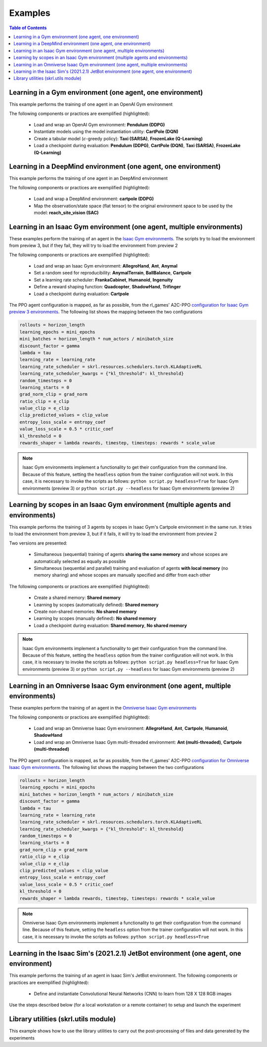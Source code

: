 .. _examples:

Examples
========

.. contents:: Table of Contents
   :depth: 1
   :local:
   :backlinks: none

.. raw:: html

   <hr>

Learning in a Gym environment (one agent, one environment)
----------------------------------------------------------

This example performs the training of one agent in an OpenAI Gym environment

.. image:: ../_static/imgs/example_gym.png
      :width: 100%
      :align: center
      :alt: OpenAI Gym environments

.. raw:: html

   <br>

The following components or practices are exemplified (highlighted):

    - Load and wrap an OpenAI Gym environment: **Pendulum (DDPG)**
    - Instantiate models using the model instantiation utility: **CartPole (DQN)**
    - Create a tabular model (:math:`\epsilon`-greedy policy): **Taxi (SARSA)**, **FrozenLake (Q-Learning)**
    - Load a checkpoint during evaluation: **Pendulum (DDPG)**, **CartPole (DQN)**, **Taxi (SARSA)**, **FrozenLake (Q-Learning)**

.. tabs::
            
    .. tab:: Pendulum (DDPG)

        .. tabs::
            
            .. tab:: Training

                View the raw code: `gym_pendulum_ddpg.py <https://raw.githubusercontent.com/Toni-SM/skrl/main/docs/source/examples/gym/gym_pendulum_ddpg.py>`_

                .. literalinclude:: ../examples/gym/gym_pendulum_ddpg.py
                    :language: python
                    :linenos:
                    :emphasize-lines: 1, 13, 49-55, 99

            .. tab:: Evaluation
                
                View the raw code: `gym_pendulum_ddpg_eval.py <https://raw.githubusercontent.com/Toni-SM/skrl/main/docs/source/examples/gym/gym_pendulum_ddpg_eval.py>`_

                **Note:** It is necessary to adjust the checkpoint path according to the directories generated by the new experiments

                .. literalinclude:: ../examples/gym/gym_pendulum_ddpg_eval.py
                    :language: python
                    :linenos:
                    :emphasize-lines: 45, 48, 73

    .. tab:: CartPole (DQN)

        .. tabs::
            
            .. tab:: Training
                
                View the raw code: `gym_cartpole_dqn.py <https://raw.githubusercontent.com/Toni-SM/skrl/main/docs/source/examples/gym/gym_cartpole_dqn.py>`_

                .. literalinclude:: ../examples/gym/gym_cartpole_dqn.py
                    :language: python
                    :linenos:
                    :emphasize-lines: 4, 31-50, 69
        
            .. tab:: Evaluation
                
                View the raw code: `gym_cartpole_dqn_eval.py <https://raw.githubusercontent.com/Toni-SM/skrl/main/docs/source/examples/gym/gym_cartpole_dqn_eval.py>`_
                
                **Note:** It is necessary to adjust the checkpoint path according to the directories generated by the new experiments

                .. literalinclude:: ../examples/gym/gym_cartpole_dqn_eval.py
                    :language: python
                    :linenos:
                    :emphasize-lines: 26-35, 38, 64
    
    .. tab:: Taxi (SARSA)

        .. tabs::
            
            .. tab:: Training
                
                View the raw code: `gym_taxi_sarsa.py <https://raw.githubusercontent.com/Toni-SM/skrl/main/docs/source/examples/gym/gym_taxi_sarsa.py>`_

                .. literalinclude:: ../examples/gym/gym_taxi_sarsa.py
                    :language: python
                    :linenos:
                    :emphasize-lines: 6, 13-28
        
            .. tab:: Evaluation
                
                View the raw code: `gym_taxi_sarsa_eval.py <https://raw.githubusercontent.com/Toni-SM/skrl/main/docs/source/examples/gym/gym_taxi_sarsa_eval.py>`_
                
                **Note:** It is necessary to adjust the checkpoint path according to the directories generated by the new experiments

                .. literalinclude:: ../examples/gym/gym_taxi_sarsa_eval.py
                    :language: python
                    :linenos:
                    :emphasize-lines: 47-48, 51, 76
    
    .. tab:: FrozenLake (Q-learning)

        .. tabs::
            
            .. tab:: Training
                
                View the raw code: `gym_frozen_lake_q_learning.py <https://raw.githubusercontent.com/Toni-SM/skrl/main/docs/source/examples/gym/gym_frozen_lake_q_learning.py>`_

                .. literalinclude:: ../examples/gym/gym_frozen_lake_q_learning.py
                    :language: python
                    :linenos:
                    :emphasize-lines: 6, 13-28
        
            .. tab:: Evaluation
                
                View the raw code: `gym_frozen_lake_q_learning_eval.py <https://raw.githubusercontent.com/Toni-SM/skrl/main/docs/source/examples/gym/gym_frozen_lake_q_learning_eval.py>`_
                
                **Note:** It is necessary to adjust the checkpoint path according to the directories generated by the new experiments

                .. literalinclude:: ../examples/gym/gym_frozen_lake_q_learning_eval.py
                    :language: python
                    :linenos:
                    :emphasize-lines: 47-48, 51, 76

.. raw:: html

   <hr>

Learning in a DeepMind environment (one agent, one environment)
---------------------------------------------------------------

This example performs the training of one agent in an DeepMind environment

.. image:: ../_static/imgs/example_deepmind.png
      :width: 100%
      :align: center
      :alt: DeepMind environments

.. raw:: html

   <br>

The following components or practices are exemplified (highlighted):

    - Load and wrap a DeepMind environment: **cartpole (DDPG)**
    - Map the observation/state space (flat tensor) to the original environment space to be used by the model: **reach_site_vision (SAC)**

.. tabs::
            
    .. tab:: suite:cartpole (DDPG)

        .. tabs::
            
            .. tab:: Training

                View the raw code: `dm_suite_cartpole_swingup_ddpg.py <https://raw.githubusercontent.com/Toni-SM/skrl/main/docs/source/examples/deepmind/dm_suite_cartpole_swingup_ddpg.py>`_

                .. literalinclude:: ../examples/deepmind/dm_suite_cartpole_swingup_ddpg.py
                    :language: python
                    :linenos:
                    :emphasize-lines: 1, 13, 48-49, 93
    
    .. tab:: manipulation:reach_site_vision (SAC)

        .. tabs::
            
            .. tab:: Training

                View the raw code: `dm_manipulation_stack_sac.py <https://raw.githubusercontent.com/Toni-SM/skrl/main/docs/source/examples/deepmind/dm_manipulation_stack_sac.py>`_

                .. literalinclude:: ../examples/deepmind/dm_manipulation_stack_sac.py
                    :language: python
                    :linenos:
                    :emphasize-lines: 67, 80, 83-84, 111, 114, 117-118

.. raw:: html

   <hr>

Learning in an Isaac Gym environment (one agent, multiple environments)
-----------------------------------------------------------------------

These examples perform the training of an agent in the `Isaac Gym environments <https://github.com/NVIDIA-Omniverse/IsaacGymEnvs>`_. The scripts try to load the environment from preview 3, but if they fail, they will try to load the environment from preview 2

.. image:: ../_static/imgs/example_isaacgym.png
      :width: 100%
      :align: center
      :alt: Isaac Gym environments

.. raw:: html

   <br>

The following components or practices are exemplified (highlighted):

    - Load and wrap an Isaac Gym environment: **AllegroHand**, **Ant**, **Anymal**
    - Set a random seed for reproducibility: **AnymalTerrain**, **BallBalance**, **Cartpole**
    - Set a learning rate scheduler: **FrankaCabinet**, **Humanoid**, **Ingenuity**
    - Define a reward shaping function: **Quadcopter**, **ShadowHand**, **Trifinger**
    - Load a checkpoint during evaluation: **Cartpole**

The PPO agent configuration is mapped, as far as possible, from the rl_games' A2C-PPO `configuration for Isaac Gym preview 3 environments <https://github.com/NVIDIA-Omniverse/IsaacGymEnvs/tree/main/isaacgymenvs/cfg/train>`_. The following list shows the mapping between the two configurations

.. code-block:: bash

    rollouts = horizon_length
    learning_epochs = mini_epochs
    mini_batches = horizon_length * num_actors / minibatch_size
    discount_factor = gamma
    lambda = tau
    learning_rate = learning_rate
    learning_rate_scheduler = skrl.resources.schedulers.torch.KLAdaptiveRL
    learning_rate_scheduler_kwargs = {"kl_threshold": kl_threshold}
    random_timesteps = 0
    learning_starts = 0
    grad_norm_clip = grad_norm
    ratio_clip = e_clip
    value_clip = e_clip
    clip_predicted_values = clip_value
    entropy_loss_scale = entropy_coef
    value_loss_scale = 0.5 * critic_coef
    kl_threshold = 0
    rewards_shaper = lambda rewards, timestep, timesteps: rewards * scale_value

.. note::

    Isaac Gym environments implement a functionality to get their configuration from the command line. Because of this feature, setting the :literal:`headless` option from the trainer configuration will not work. In this case, it is necessary to invoke the scripts as follows: :literal:`python script.py headless=True` for Isaac Gym environments (preview 3) or :literal:`python script.py --headless` for Isaac Gym environments (preview 2)

.. tabs::
            
    .. tab:: Isaac Gym environments (training)

        .. tabs::
            
            .. tab:: AllegroHand
                
                View the raw code: `ppo_allegro_hand.py <https://raw.githubusercontent.com/Toni-SM/skrl/main/docs/source/examples/isaacgym3/ppo_allegro_hand.py>`_

                .. literalinclude:: ../examples/isaacgym3/ppo_allegro_hand.py
                    :language: python
                    :linenos:
                    :emphasize-lines: 13-14, 62-67

            .. tab:: Ant
                
                View the raw code: `ppo_ant.py <https://raw.githubusercontent.com/Toni-SM/skrl/main/docs/source/examples/isaacgym3/ppo_ant.py>`_

                .. literalinclude:: ../examples/isaacgym3/ppo_ant.py
                    :language: python
                    :linenos:
                    :emphasize-lines: 13-14, 62-67

            .. tab:: Anymal
                
                View the raw code: `ppo_anymal.py <https://raw.githubusercontent.com/Toni-SM/skrl/main/docs/source/examples/isaacgym3/ppo_anymal.py>`_

                .. literalinclude:: ../examples/isaacgym3/ppo_anymal.py
                    :language: python
                    :linenos:
                    :emphasize-lines: 13-14, 62-67

            .. tab:: AnymalTerrain
                
                View the raw code: `ppo_anymal_terrain.py <https://raw.githubusercontent.com/Toni-SM/skrl/main/docs/source/examples/isaacgym3/ppo_anymal_terrain.py>`_

                .. literalinclude:: ../examples/isaacgym3/ppo_anymal_terrain.py
                    :language: python
                    :linenos:
                    :emphasize-lines: 15, 19

            .. tab:: BallBalance
                
                View the raw code: `ppo_ball_balance.py <https://raw.githubusercontent.com/Toni-SM/skrl/main/docs/source/examples/isaacgym3/ppo_ball_balance.py>`_

                .. literalinclude:: ../examples/isaacgym3/ppo_ball_balance.py
                    :language: python
                    :linenos:
                    :emphasize-lines: 15, 19

            .. tab:: Cartpole
                
                View the raw code: `ppo_cartpole.py <https://raw.githubusercontent.com/Toni-SM/skrl/main/docs/source/examples/isaacgym3/ppo_cartpole.py>`_

                .. literalinclude:: ../examples/isaacgym3/ppo_cartpole.py
                    :language: python
                    :linenos:
                    :emphasize-lines: 15, 19

            .. tab:: Cartpole (TRPO)
                
                View the raw code: `trpo_cartpole.py <https://raw.githubusercontent.com/Toni-SM/skrl/main/docs/source/examples/isaacgym3/trpo_cartpole.py>`_

                .. literalinclude:: ../examples/isaacgym3/trpo_cartpole.py
                    :language: python
                    :linenos:
                    :emphasize-lines: 14, 18

            .. tab:: FrankaCabinet
                
                View the raw code: `ppo_franka_cabinet.py <https://raw.githubusercontent.com/Toni-SM/skrl/main/docs/source/examples/isaacgym3/ppo_franka_cabinet.py>`_

                .. literalinclude:: ../examples/isaacgym3/ppo_franka_cabinet.py
                    :language: python
                    :linenos:
                    :emphasize-lines: 11, 97-98

            .. tab:: Humanoid
                
                View the raw code: `ppo_humanoid.py <https://raw.githubusercontent.com/Toni-SM/skrl/main/docs/source/examples/isaacgym3/ppo_humanoid.py>`_

                .. literalinclude:: ../examples/isaacgym3/ppo_humanoid.py
                    :language: python
                    :linenos:
                    :emphasize-lines: 11, 97-98

            .. tab:: Ingenuity
                
                View the raw code: `ppo_ingenuity.py <https://raw.githubusercontent.com/Toni-SM/skrl/main/docs/source/examples/isaacgym3/ppo_ingenuity.py>`_

                .. literalinclude:: ../examples/isaacgym3/ppo_ingenuity.py
                    :language: python
                    :linenos:
                    :emphasize-lines: 11, 97-98

            .. tab:: Quadcopter
                
                View the raw code: `ppo_quadcopter.py <https://raw.githubusercontent.com/Toni-SM/skrl/main/docs/source/examples/isaacgym3/ppo_quadcopter.py>`_

                .. literalinclude:: ../examples/isaacgym3/ppo_quadcopter.py
                    :language: python
                    :linenos:
                    :emphasize-lines: 108

            .. tab:: ShadowHand
                
                View the raw code: `ppo_shadow_hand.py <https://raw.githubusercontent.com/Toni-SM/skrl/main/docs/source/examples/isaacgym3/ppo_shadow_hand.py>`_

                .. literalinclude:: ../examples/isaacgym3/ppo_shadow_hand.py
                    :language: python
                    :linenos:
                    :emphasize-lines: 112

            .. tab:: Trifinger
                
                View the raw code: `ppo_trifinger.py <https://raw.githubusercontent.com/Toni-SM/skrl/main/docs/source/examples/isaacgym3/ppo_trifinger.py>`_

                .. literalinclude:: ../examples/isaacgym3/ppo_trifinger.py
                    :language: python
                    :linenos:
                    :emphasize-lines: 112

    .. tab:: Isaac Gym environments (evaluation)

        .. tabs::
            
            .. tab:: Cartpole
                
                View the raw code: `isaacgym_cartpole_ppo_eval.py <https://raw.githubusercontent.com/Toni-SM/skrl/main/docs/source/examples/isaacgym_cartpole_ppo_eval.py>`_
                
                **Note:** It is necessary to adjust the checkpoint path according to the directories generated by the new experiments

                .. literalinclude:: ../examples/isaacgym_cartpole_ppo_eval.py
                    :language: python
                    :linenos:
                    :emphasize-lines: 49, 52, 76

.. raw:: html

   <hr>

Learning by scopes in an Isaac Gym environment (multiple agents and environments)
---------------------------------------------------------------------------------

This example performs the training of 3 agents by scopes in Isaac Gym's Cartpole environment in the same run. It tries to load the environment from preview 3, but if it fails, it will try to load the environment from preview 2

.. image:: ../_static/imgs/example_parallel.jpg
      :width: 100%
      :align: center
      :alt: Simultaneous training

.. raw:: html

   <br>

Two versions are presented:

    - Simultaneous (sequential) training of agents **sharing the same memory** and whose scopes are automatically selected as equally as possible
    - Simultaneous (sequential and parallel) training and evaluation of agents **with local memory** (no memory sharing) and whose scopes are manually specified and differ from each other

The following components or practices are exemplified (highlighted):

    - Create a shared memory: **Shared memory**
    - Learning by scopes (automatically defined): **Shared memory**
    - Create non-shared memories: **No shared memory**
    - Learning by scopes (manually defined): **No shared memory**
    - Load a checkpoint during evaluation: **Shared memory**, **No shared memory**

.. note::

    Isaac Gym environments implement a functionality to get their configuration from the command line. Because of this feature, setting the :literal:`headless` option from the trainer configuration will not work. In this case, it is necessary to invoke the scripts as follows: :literal:`python script.py headless=True` for Isaac Gym environments (preview 3) or :literal:`python script.py --headless` for Isaac Gym environments (preview 2)
    
.. tabs::
            
    .. tab:: Shared memory

        .. tabs::
            
            .. tab:: Sequential training
                
                View the raw code: `isaacgym_sequential_shared_memory.py <https://raw.githubusercontent.com/Toni-SM/skrl/main/docs/source/examples/isaacgym_sequential_shared_memory.py>`_

                .. literalinclude:: ../examples/isaacgym_sequential_shared_memory.py
                    :language: python
                    :linenos:
                    :emphasize-lines: 81, 152, 159, 166, 177-178

            .. tab:: Sequential evaluation
                
                View the raw code: `isaacgym_sequential_shared_memory_eval.py <https://raw.githubusercontent.com/Toni-SM/skrl/main/docs/source/examples/isaacgym_sequential_shared_memory_eval.py>`_
                
                **Note:** It is necessary to adjust the checkpoint path according to the directories generated by the new experiments

                .. literalinclude:: ../examples/isaacgym_sequential_shared_memory_eval.py
                    :language: python
                    :linenos:
                    :emphasize-lines: 64, 67, 70, 73-75, 129

    .. tab:: No shared memory

        .. tabs::
            
            .. tab:: Sequential training
                
                View the raw code: `isaacgym_sequential_no_shared_memory.py <https://raw.githubusercontent.com/Toni-SM/skrl/main/docs/source/examples/isaacgym_sequential_no_shared_memory.py>`_

                .. literalinclude:: ../examples/isaacgym_sequential_no_shared_memory.py
                    :language: python
                    :linenos:
                    :emphasize-lines: 81-83, 154, 161, 168, 179-180

            .. tab:: Parallel training
                
                View the raw code: `isaacgym_parallel_no_shared_memory.py <https://raw.githubusercontent.com/Toni-SM/skrl/main/docs/source/examples/isaacgym_parallel_no_shared_memory.py>`_

                .. literalinclude:: ../examples/isaacgym_parallel_no_shared_memory.py
                    :language: python
                    :linenos:
                    :emphasize-lines: 14, 67, 179-182

            .. tab:: Sequential eval...
                
                View the raw code: `isaacgym_sequential_no_shared_memory_eval.py <https://raw.githubusercontent.com/Toni-SM/skrl/main/docs/source/examples/isaacgym_sequential_no_shared_memory_eval.py>`_
                
                **Note:** It is necessary to adjust the checkpoint path according to the directories generated by the new experiments

                .. literalinclude:: ../examples/isaacgym_sequential_no_shared_memory_eval.py
                    :language: python
                    :linenos:
                    :emphasize-lines: 64, 67, 70, 73-75, 129

            .. tab:: Parallel eval...
                
                View the raw code: `isaacgym_parallel_no_shared_memory_eval.py <https://raw.githubusercontent.com/Toni-SM/skrl/main/docs/source/examples/isaacgym_parallel_no_shared_memory_eval.py>`_
                
                **Note:** It is necessary to adjust the checkpoint path according to the directories generated by the new experiments

                .. literalinclude:: ../examples/isaacgym_parallel_no_shared_memory_eval.py
                    :language: python
                    :linenos:
                    :emphasize-lines: 85, 88, 91, 94-96, 150

.. raw:: html

   <hr>

Learning in an Omniverse Isaac Gym environment (one agent, multiple environments)
---------------------------------------------------------------------------------

These examples perform the training of an agent in the `Omniverse Isaac Gym environments <https://github.com/NVIDIA-Omniverse/OmniIsaacGymEnvs>`_

.. image:: ../_static/imgs/example_omniverse_isaacgym.png
      :width: 100%
      :align: center
      :alt: Isaac Gym environments

.. raw:: html

   <br>

The following components or practices are exemplified (highlighted):

    - Load and wrap an Omniverse Isaac Gym environment: **AllegroHand**, **Ant**, **Cartpole**, **Humanoid**, **ShadowHand**
    - Load and wrap an Omniverse Isaac Gym multi-threaded environment: **Ant (multi-threaded)**, **Cartpole (multi-threaded)**

The PPO agent configuration is mapped, as far as possible, from the rl_games' A2C-PPO `configuration for Omniverse Isaac Gym environments <https://github.com/NVIDIA-Omniverse/OmniIsaacGymEnvs/tree/main/omniisaacgymenvs/cfg/train>`_. The following list shows the mapping between the two configurations

.. code-block:: bash

    rollouts = horizon_length
    learning_epochs = mini_epochs
    mini_batches = horizon_length * num_actors / minibatch_size
    discount_factor = gamma
    lambda = tau
    learning_rate = learning_rate
    learning_rate_scheduler = skrl.resources.schedulers.torch.KLAdaptiveRL
    learning_rate_scheduler_kwargs = {"kl_threshold": kl_threshold}
    random_timesteps = 0
    learning_starts = 0
    grad_norm_clip = grad_norm
    ratio_clip = e_clip
    value_clip = e_clip
    clip_predicted_values = clip_value
    entropy_loss_scale = entropy_coef
    value_loss_scale = 0.5 * critic_coef
    kl_threshold = 0
    rewards_shaper = lambda rewards, timestep, timesteps: rewards * scale_value

.. note::

    Omniverse Isaac Gym environments implement a functionality to get their configuration from the command line. Because of this feature, setting the :literal:`headless` option from the trainer configuration will not work. In this case, it is necessary to invoke the scripts as follows: :literal:`python script.py headless=True`

.. tabs::

    .. tab:: Omniverse Isaac Gym (training)

        .. tabs::

            .. tab:: AllegroHand
                
                View the raw code: `omniverse\: ppo_allegro_hand.py <https://raw.githubusercontent.com/Toni-SM/skrl/main/docs/source/examples/omniisaacgym/ppo_allegro_hand.py>`_

                .. literalinclude:: ../examples/omniisaacgym/ppo_allegro_hand.py
                    :language: python
                    :linenos:
                    :emphasize-lines: 10-11, 57-58
            
            .. tab:: Ant
                
                View the raw code: `omniverse\: ppo_ant.py <https://raw.githubusercontent.com/Toni-SM/skrl/main/docs/source/examples/omniisaacgym/ppo_ant.py>`_

                .. literalinclude:: ../examples/omniisaacgym/ppo_ant.py
                    :language: python
                    :linenos:
                    :emphasize-lines: 10-11, 57-58

            .. tab:: Ant (multi-threaded)
                
                View the raw code: `omniverse\: ppo_ant_mt.py <https://raw.githubusercontent.com/Toni-SM/skrl/main/docs/source/examples/omniisaacgym/ppo_ant_mt.py>`_

                .. literalinclude:: ../examples/omniisaacgym/ppo_ant_mt.py
                    :language: python
                    :linenos:
                    :emphasize-lines: 1, 12-13, 59-60, 119, 123

            .. tab:: Cartpole
                
                View the raw code: `omniverse\: ppo_cartpole.py <https://raw.githubusercontent.com/Toni-SM/skrl/main/docs/source/examples/omniisaacgym/ppo_cartpole.py>`_

                .. literalinclude:: ../examples/omniisaacgym/ppo_cartpole.py
                    :language: python
                    :linenos:
                    :emphasize-lines: 10-11, 53-54

            .. tab:: Cartpole (multi-threaded)
                
                View the raw code: `omniverse\: ppo_cartpole_mt.py <https://raw.githubusercontent.com/Toni-SM/skrl/main/docs/source/examples/omniisaacgym/ppo_cartpole_mt.py>`_

                .. literalinclude:: ../examples/omniisaacgym/ppo_cartpole_mt.py
                    :language: python
                    :linenos:
                    :emphasize-lines: 1, 12-13, 55-56, 115, 119
                    
            .. tab:: Humanoid
                
                View the raw code: `omniverse\: ppo_humanoid.py <https://raw.githubusercontent.com/Toni-SM/skrl/main/docs/source/examples/omniisaacgym/ppo_humanoid.py>`_

                .. literalinclude:: ../examples/omniisaacgym/ppo_humanoid.py
                    :language: python
                    :linenos:
                    :emphasize-lines: 10-11, 57-58
                    
            .. tab:: ShadowHand
                
                View the raw code: `omniverse\: ppo_shadow_hand.py <https://raw.githubusercontent.com/Toni-SM/skrl/main/docs/source/examples/omniisaacgym/ppo_shadow_hand.py>`_

                .. literalinclude:: ../examples/omniisaacgym/ppo_shadow_hand.py
                    :language: python
                    :linenos:
                    :emphasize-lines: 10-11, 61-62

.. raw:: html

   <hr>

Learning in the Isaac Sim's (2021.2.1) JetBot environment (one agent, one environment)
--------------------------------------------------------------------------------------

This example performs the training of an agent in Isaac Sim's JetBot environment. The following components or practices are exemplified (highlighted):

    - Define and instantiate Convolutional Neural Networks (CNN) to learn from 128 X 128 RGB images

Use the steps described below (for a local workstation or a remote container) to setup and launch the experiment

.. tabs::

    .. tab:: Local workstation (setup)
        
        .. code-block:: bash

            # create a working directory and change to it
            mkdir ~/.local/share/ov/pkg/isaac_sim-2021.2.1/standalone_examples/api/omni.isaac.jetbot/skrl_example 
            cd ~/.local/share/ov/pkg/isaac_sim-2021.2.1/standalone_examples/api/omni.isaac.jetbot/skrl_example 

            # install the skrl library in editable mode from the working directory
            ~/.local/share/ov/pkg/isaac_sim-2021.2.1/python.sh -m pip install -e git+https://github.com/Toni-SM/skrl.git#egg=skrl

            # download the sample code from GitHub
            wget https://raw.githubusercontent.com/Toni-SM/skrl/main/docs/source/examples/isaacsim_jetbot.py

            # copy the Isaac Sim sample environment (JetBotEnv) to the working directory
            cp ../stable_baselines_example/env.py .

            # run the experiment
            ~/.local/share/ov/pkg/isaac_sim-2021.2.1/python.sh isaacsim_jetbot.py

    .. tab:: Remote container (setup)

        .. code-block:: bash

            # create a working directory and change to it
            mkdir /isaac-sim/standalone_examples/api/omni.isaac.jetbot/skrl_example 
            cd /isaac-sim/standalone_examples/api/omni.isaac.jetbot/skrl_example

            # install the skrl library in editable mode from the working directory
            /isaac-sim/kit/python/bin/python3 -m pip install -e git+https://github.com/Toni-SM/skrl.git#egg=skrl

            # download the sample code from GitHub
            wget https://raw.githubusercontent.com/Toni-SM/skrl/main/docs/source/examples/isaacsim_jetbot.py

            # copy the Isaac Sim sample environment (JetBotEnv) to the working directory
            cp ../stable_baselines_example/env.py .

            # run the experiment
            /isaac-sim/python.sh isaacsim_jetbot.py

.. tabs::
            
    .. tab:: Isaac Sim (JetBotEnv)
        
        View the raw code: `isaacsim_jetbot_ppo.py <https://raw.githubusercontent.com/Toni-SM/skrl/main/docs/source/examples/isaacsim_jetbot_ppo.py>`_

        .. literalinclude:: ../examples/isaacsim_jetbot_ppo.py
            :language: python
            :linenos:
            :emphasize-lines: 19-47, 49-73

.. _library_utilities:

Library utilities (skrl.utils module)
-------------------------------------

This example shows how to use the library utilities to carry out the post-processing of files and data generated by the experiments

.. tabs::
            
    .. tab:: Tensorboard files
        
        .. image:: ../_static/imgs/utils_tensorboard_file_iterator.svg
            :width: 100%
            :alt: Tensorboard file iterator
        
        .. raw:: html

            <br>
            <br>

        Example of a figure, generated by the code, showing the total reward (left) and the mean and standard deviation (right) of all experiments located in the runs folder
        
        View the raw code: `tensorboard_file_iterator.py <https://raw.githubusercontent.com/Toni-SM/skrl/main/docs/source/examples/utils/tensorboard_file_iterator.py>`_

        **Note:** The code will load all the Tensorboard files of the experiments located in the :literal:`runs` folder. It is necessary to adjust the iterator's parameters for other paths

        .. literalinclude:: ../examples/utils/tensorboard_file_iterator.py
            :language: python
            :linenos:
            :emphasize-lines: 4, 11-13
